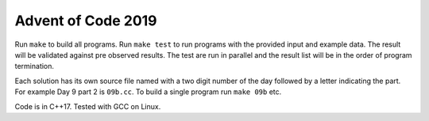 ===================
Advent of Code 2019
===================

Run ``make`` to build all programs. Run ``make test`` to run programs with the
provided input and example data. The result will be validated against pre
observed results. The test are run in parallel and the result list will be in
the order of program termination.

Each solution has its own source file named with a two digit number of the day
followed by a letter indicating the part. For example Day 9 part 2 is
``09b.cc``. To build a single program run ``make 09b`` etc.

Code is in C++17. Tested with GCC on Linux.
